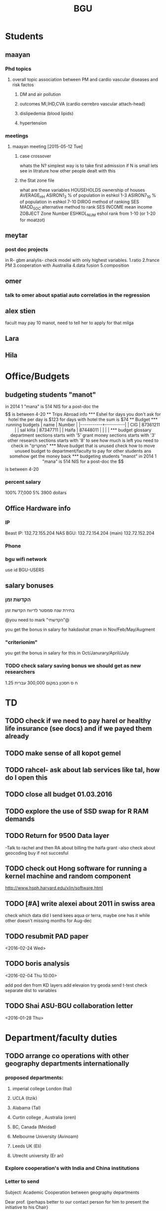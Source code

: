 #+TITLE: BGU 
#+TODO: TODO(t) BGU(b) | SUBMITTED(s) K_TRACK(k) PAUSED(p) DONE(d) 
#+CATEGORY: work
#+STARTUP: overview  inlineimages eval: (org-columns)
#+OPTIONS: toc:nil 

* Students
** maayan
*** Phd topics
**** overall topic association between PM and cardio vascular diseases and risk factos
***** DM and air pollution
***** outcomes MI,IHD,CVA (cardio cerrebro vascular attach-head)
***** dislipedemia (blood lipids)
***** hypertension 

*** meetings 
**** maayan meeting [2015-05-12 Tue] 
****** case crossover
 whats the N?
 simplest way is to take first admission
 if N is small lets see in litrature how other people dealt with this
****** the Stat zone file
what are these variables
HOUSEHOLDS	ownership of houses
AVERAGE_HH	
ASIRON1_3	% of population in eshkol 1-3
ASIRON7_10	% of population in eshkol 7-10
DIROG	 method of ranking SES
MADD_SOC	alternative method to rank SES
INCOME	mean income 
ZOBJECT	Zone Number
 ESHKOL_NUM	eshol rank from 1-10 (or 1-20 for moatzot)
** meytar 
*** post doc projects 
in R- gbm analylis- check model with only highest variables.
1.ratio
2.france PM
3.cooperation with Austrailia
4.data fusion
5.composition
** omer
*** talk to omer about spatial auto correlatios in the regression
** alex stien
facult may pay 10 manot, need to tell her to apply for that milga
** Lara
** Hila
* Office/Budgets
  :PROPERTIES:
  :ID:       248dff94-3c3f-4b05-b9d3-4c25addf746b
  :END:
** budgeting students "manot"
in 2014 1 "mana" is 514 NIS
for a post-doc the $$ is between 4-20
** Trips Abroad info
*** Eshel 
for days you don't ask for hotel 
the per day is $123
for days with hotel 
the sum is $74
** Budget
*** running budgets 
| name      |   Number |
|-----------+----------|
| CIG       | 87361211 |
| sal klita | 87347711 |
| Haifa     | 87448011 |
|           |          |

  
*** budget glossary
department sections starts with '5'
grant money sections starts with '3'
other research sections starts with '8'
to see how much is left you need to check in "מחקרים"
*** Move budget that is unused
check how to move unused budget to department/faculty to pay for other students ans somehow get the money back
*** budgeting students "manot"
 in 2014 1 "mana" is 514 NIS
 for a post-doc the $$ is between 4-20
*** percent salary
100% 77,000
5% 3900 dollars
** Office Hardware info
   :PROPERTIES:
   :ID:       b883332f-736c-4bf8-a8be-722fc4ced6b5
   :END:
*** IP
Beast IP: 132.72.155.204
NAS BGU:
132.72.154.204 (main)
132.72.152.204
*** Phone
*** bgu wifi network
use id BGU-USERS\ikloog  
** salary bonuses 
*** הקדשת זמן
בחירת שנה סמסטר לדיווח הקדשת זמן
	
@you need to mark "הקדשתי"@

you get the bonus in salary for hakdashat zman in Nov/Feb/May/Augment
*** "criterionim"
you get the bonus in salary for this in Oct/Janurary/April/July

*** TODO check salary saving bonus we should get as new researchers 
1.25 ח ס 
חסכון במקום 300,000 עברית
* TD
** TODO check if we need to pay harel or healthy life insurance (see docs) and if we payed them already
** TODO make sense of all kopot gemel
   :PROPERTIES:
   :ID:       6c1e9592-8c50-41e4-b187-c42884527820
   :END:
** TODO rahcel- ask about lab services like tal, how do I open this
** TODO close all budget 01.03.2016
   DEADLINE: <2016-02-28 Sun>
** TODO explore the use of SSD swap for R RAM demands
** TODO Return for 9500 Data layer
-Talk to rachel and then RA about billing the haifa grant
-also check about geocoding buy if not succesful
** TODO check out Hong software for running a kernel machine and random component 
http://www.hsph.harvard.edu/xlin/software.html
** TODO [#A] write alexei about 2011 in swiss area
check which data did I send kees aqua or terra, maybe one has it while other doesn't 
missing months for Aug-dec
** TODO resubmit PAD paper 
<2016-02-24 Wed>
** TODO boris analysis
<2016-02-04 Thu 10:00>

add pod den from KD layers
add elevaion
try geoda
send t-test
check separate dist to variables 
** TODO Shai ASU-BGU collaboration letter
<2016-01-28 Thu>
* Department/faculty duties
** TODO arrange co operations with other geography departments internationally
*** proposed departments:
**** imperial college London (Itai)
**** UCLA (Itzik)
**** Alabama (Tal)
**** Curtin college , Australia (oren)
**** BC, Canada (Meidad)
**** Melbourne University (Avinoam)
**** Leeds UK (Eli)
**** Utrecht university (Er an)
*** Explore cooperation's with India and China institutions
*** Letter to send

Subject: Academic Cooperation between geography departments

Dear prof. {perhaps better to our contact person for him to present the initiative to his Chair}

I am writing to you on behalf of the Chair and all faculty members of the Department of Geography and Environmental Development, Ben-Gurion University of the Negev, Israel. 

I'm a faculty member of the department and I'm in charge of pursuing strong academic cooperation's with leading geography departments. Since there are already strong existing cooperation's between researchers from our departments ({ENTER NAMES OF RESEARCHERS HERE}) we thought that this could be a good opportunity to discuss further expansion of collaboration between our departments. Such a collaboration may allow to increase diversity in knowledge and perhaps share resources.  

Examples for such a collaboration could be:

a. Actively hosting and joining short-term visits and other exchange activities organized by  each department; 
b. Setting up a platform for scientific exchange between the two universities; 
c. Sharing reviewing efforts and supervision for theses and dissertations; 
d. Encouraging faculty members to write joint grant proposals for governmental financing   bodies; 
e. Exploring educational cooperation's between the departments such as developing on-line courses; 
f. Other?

Please let me know if your department may have interest in such a cooperation and if so perhaps we can organize a web meeting or web call to further discuss how to move forward.

Kind regards

Dr. Itai Kloog
The Department of Geography and Environmental Development Ben-Gurion University of the Negev P.O.B. 653 Beer Sheva Israel http://www.bgu.ac.il

A very brief introduction of our department: We are one of the leading geography departments in Israel, with world renowned and prolific researchers in multidisciplinary fields of geography. We have three main study programs in GIT (Geographic Information Technologies), Physical Geography and Human Geography. We have over 9 laboratories headed by our faculty members (Geomorphology Laboratory, Earth and Planetary Image Facility (EPIF),Geographic Information Laboratory (GI-Lab), The Geo-Ecology Laboratory, Soil and Desert Dust Laboratory, Aeolian Simulation Laboratory, Planning Laboratory, The Sustainability and Environmental Policy Laboratory and Environmental exposure assessment Laboratory. We have strong global collaborations with well-respected institutions such as: Harvard, Cornell, Brown, Arizona State University, Southampton University, Imperial College, Curtin University and many others.
The department website:      http://in.bgu.ac.il/en/humsos/geog/Pages/default.aspx
Short video about the dept.  https://www.youtube.com/watch?v=DUqcaK9NL30

* GIT program
** structure 
Below are tables for both the new BA and MA GIT programs as we discussed I our previous meeting
*** BA
| course                                          | nakaz |
|-------------------------------------------------+-------|
| introduction to GIS                             |     3 |
| GIS Lab                                         |     3 |
| 3d  GIS                                         |     3 |
| Qgis                                            |     3 |
| image proccesing                                |     3 |
| Radar (Macam)                                   |     3 |
| arnon karnieli- introduction  to remote sensing |     3 |
| virtual geography                               |     3 |

*** MA
| course                                      | nakaz |
|---------------------------------------------+-------|
| spatial editing (gis for planners)          |     3 |
| geostatistics                               |     3 |
| python                                      |     3 |
| gis modeling                                |     3 |
| sql                                         |     2 |
| hyperspectral                               |     3 |
| avinoam's course                            |     2 |
| JavaScript/other progranning course (R etc) |     3 |

** MA publishing award
- every MA student that will submit to a international journal will get 1750 NIS (within the 2 offical MA years)
- among students that got the paper published within the 2 years there will be a comitee which will award the best paper another 1750 NIS
* Travel 
* Tenure proccess
**** letter of recommendations from non related people 
 dani felsinstien
 mike brauer?
 francesco forrasteri
 Tom Bellander?
 francesca dommenichi
 doug dockery
**** what is considered a student?
 The function of each author of an article should be indicated by means of the addition of a letter in superscript (or in parentheses) after the name, as follows: Principal Investigator PI, student S, post-doctoral fellow PD, co-researcher C, technician/laboratory assistant T. More than one author may serve in a particular category, including Principal Investigator in multi-disciplinary works.
* meetings
* promotion
* mount sinai
  :PROPERTIES:
  :ID:       479df69d-ee92-42bb-aa2d-1f85bec40d70
  :END:
** bob job talk
*** start
-thanks so much for the opportunity to visit MS.
-ill start by saying that academically there is no dilemma- amazing team, on par with anywhere globally- you did an amazing job assembling the team
-there is no clear cut decision still due job security and family issues to discuss
**** soft money model
currently have a hard money position so not familiar with such soft mondey model
in my field (env. exposure/spatial analysis) the grant money is much smaller, and opportunites are fewer. ₆In example₆ as we discussed NIEHS wont fund exposure modeling
what happens if in a specific year you don't have enough grants?
is there a grace period on the first few years?
- 3-5 years to reach 65%
- 65% of salary
- teaching brings 10-15 percent
- find hwork for michael, cant fire you.
- tenure- have to pay 55,000,
**** Im in the middle of tenure process
expect to get tenure close to the summer.
if we wait with this a year or two would that be better ( DON'T ASK THIS!---- feel bobs reaction about would it be possible to come with tenure)
in general whats the time frame for the hire?
maybe a sabatical as a bridge??
**** green card
whats the procedure, how fast can the green card process start?
**** academic duties 
- 150   
time to tenure and then:
-- what are you judged on: how many papers per year,where published, how many grants etc
- academic freedom- what am I expected to research, is there guidelines
- what are the department requirements?
- current collaboartions in israel and europe? what happens to that 
**** salary
whats the normal salary
benefits- yearly travel money, equipment benefits
pension when starting at age 40
**** teaching
does teaching cover some of the soft money?
**** laboratory 
-startup packages
